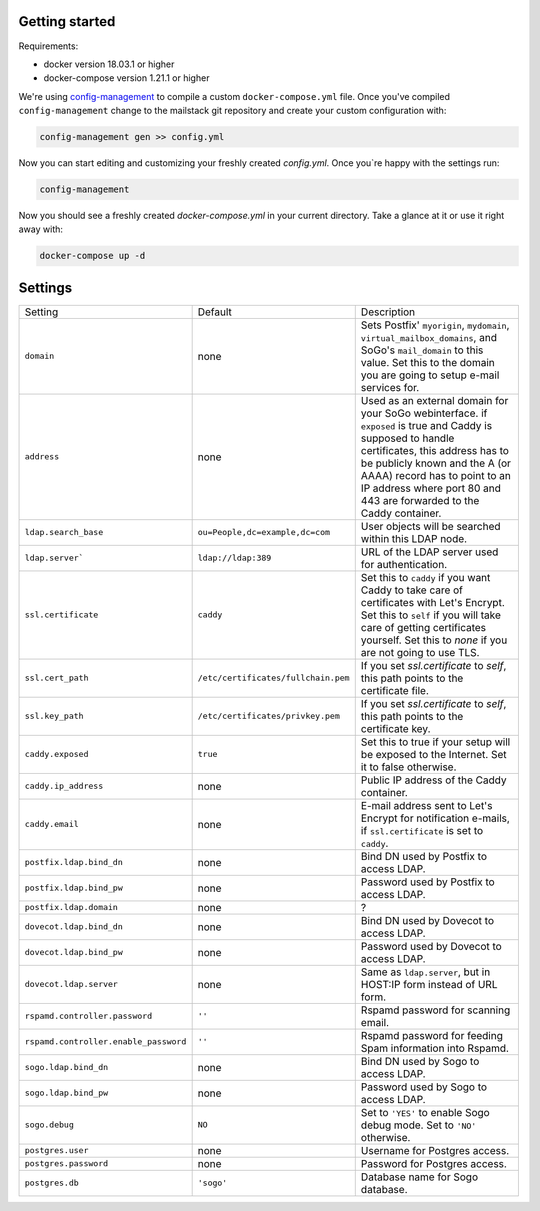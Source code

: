 Getting started
===============

Requirements:

* docker version 18.03.1 or higher
* docker-compose version 1.21.1 or higher

We're using `config-management`_ to compile a custom ``docker-compose.yml`` file.
Once you've compiled ``config-management`` change to the mailstack git repository and create your custom configuration with:

.. _config-management: https://dev.cryptec.at/david/config-management


.. code:: console

  config-management gen >> config.yml


Now you can start editing and customizing your freshly created `config.yml`. Once you`re happy with the settings run:


.. code:: console

  config-management


Now you should see a freshly created `docker-compose.yml` in your current directory. Take a glance at it or use it right away with:


.. code:: console

  docker-compose up -d


Settings
========

+---------------------------------------+--------------------------------------+----------------------------------------------------------------------------------------------------------------------+
| Setting                               | Default                              | Description                                                                                                          |
+---------------------------------------+--------------------------------------+----------------------------------------------------------------------------------------------------------------------+
| ``domain``                            | none                                 | Sets Postfix' ``myorigin``, ``mydomain``, ``virtual_mailbox_domains``, and SoGo's ``mail_domain`` to this value.     |
|                                       |                                      | Set this to the domain you are going to setup e-mail services for.                                                   |
+---------------------------------------+--------------------------------------+----------------------------------------------------------------------------------------------------------------------+
| ``address``                           | none                                 | Used as an external domain for your SoGo webinterface. if ``exposed`` is true and Caddy is supposed to handle        |
|                                       |                                      | certificates, this address has to be publicly known and the A (or AAAA) record has to point to an IP address where   |
|                                       |                                      | port 80 and 443 are forwarded to the Caddy container.                                                                |
+---------------------------------------+--------------------------------------+----------------------------------------------------------------------------------------------------------------------+
| ``ldap.search_base``                  | ``ou=People,dc=example,dc=com``      | User objects will be searched within this LDAP node.                                                                 |
+---------------------------------------+--------------------------------------+----------------------------------------------------------------------------------------------------------------------+
| ``ldap.server```                      | ``ldap://ldap:389``                  | URL of the LDAP server used for authentication.                                                                      |
+---------------------------------------+--------------------------------------+----------------------------------------------------------------------------------------------------------------------+
| ``ssl.certificate``                   | ``caddy``                            | Set this to ``caddy`` if you want Caddy to take care of certificates with Let's Encrypt. Set this to ``self``        |
|                                       |                                      | if you will take care of getting certificates yourself. Set this to `none` if you are not going to use TLS.          |
+---------------------------------------+--------------------------------------+----------------------------------------------------------------------------------------------------------------------+
| ``ssl.cert_path``                     | ``/etc/certificates/fullchain.pem``  | If you set `ssl.certificate` to `self`, this path points to the certificate file.                                    |
+---------------------------------------+--------------------------------------+----------------------------------------------------------------------------------------------------------------------+
| ``ssl.key_path``                      | ``/etc/certificates/privkey.pem``    | If you set `ssl.certificate` to `self`, this path points to the certificate key.                                     |
+---------------------------------------+--------------------------------------+----------------------------------------------------------------------------------------------------------------------+
| ``caddy.exposed``                     | ``true``                             | Set this to true if your setup will be exposed to the Internet. Set it to false otherwise.                           |
+---------------------------------------+--------------------------------------+----------------------------------------------------------------------------------------------------------------------+
| ``caddy.ip_address``                  | none                                 | Public IP address of the Caddy container.                                                                            |
+---------------------------------------+--------------------------------------+----------------------------------------------------------------------------------------------------------------------+
| ``caddy.email``                       | none                                 | E-mail address sent to Let's Encrypt for notification e-mails, if ``ssl.certificate`` is set to ``caddy``.           |
+---------------------------------------+--------------------------------------+----------------------------------------------------------------------------------------------------------------------+
| ``postfix.ldap.bind_dn``              | none                                 | Bind DN used by Postfix to access LDAP.                                                                              |
+---------------------------------------+--------------------------------------+----------------------------------------------------------------------------------------------------------------------+
| ``postfix.ldap.bind_pw``              | none                                 | Password used by Postfix to access LDAP.                                                                             |
+---------------------------------------+--------------------------------------+----------------------------------------------------------------------------------------------------------------------+
| ``postfix.ldap.domain``               | none                                 | ?                                                                                                                    |
+---------------------------------------+--------------------------------------+----------------------------------------------------------------------------------------------------------------------+
| ``dovecot.ldap.bind_dn``              | none                                 | Bind DN used by Dovecot to access LDAP.                                                                              |
+---------------------------------------+--------------------------------------+----------------------------------------------------------------------------------------------------------------------+
| ``dovecot.ldap.bind_pw``              | none                                 | Password used by Dovecot to access LDAP.                                                                             |
+---------------------------------------+--------------------------------------+----------------------------------------------------------------------------------------------------------------------+
| ``dovecot.ldap.server``               | none                                 | Same as ``ldap.server``, but in HOST:IP form instead of URL form.                                                    |
+---------------------------------------+--------------------------------------+----------------------------------------------------------------------------------------------------------------------+
| ``rspamd.controller.password``        | ``''``                               | Rspamd password for scanning email.                                                                                  |
+---------------------------------------+--------------------------------------+----------------------------------------------------------------------------------------------------------------------+
| ``rspamd.controller.enable_password`` | ``''``                               | Rspamd password for feeding Spam information into Rspamd.                                                            |
+---------------------------------------+--------------------------------------+----------------------------------------------------------------------------------------------------------------------+
| ``sogo.ldap.bind_dn``                 | none                                 | Bind DN used by Sogo to access LDAP.                                                                                 |
+---------------------------------------+--------------------------------------+----------------------------------------------------------------------------------------------------------------------+
| ``sogo.ldap.bind_pw``                 | none                                 | Password used by Sogo to access LDAP.                                                                                |
+---------------------------------------+--------------------------------------+----------------------------------------------------------------------------------------------------------------------+
| ``sogo.debug``                        | ``NO``                               | Set to ``'YES'`` to enable Sogo debug mode. Set to ``'NO'`` otherwise.                                               |
+---------------------------------------+--------------------------------------+----------------------------------------------------------------------------------------------------------------------+
| ``postgres.user``                     | none                                 | Username for Postgres access.                                                                                        |
+---------------------------------------+--------------------------------------+----------------------------------------------------------------------------------------------------------------------+
| ``postgres.password``                 | none                                 | Password for Postgres access.                                                                                        |
+---------------------------------------+--------------------------------------+----------------------------------------------------------------------------------------------------------------------+
| ``postgres.db``                       | ``'sogo'``                           | Database name for Sogo database.                                                                                     |
+---------------------------------------+--------------------------------------+----------------------------------------------------------------------------------------------------------------------+
